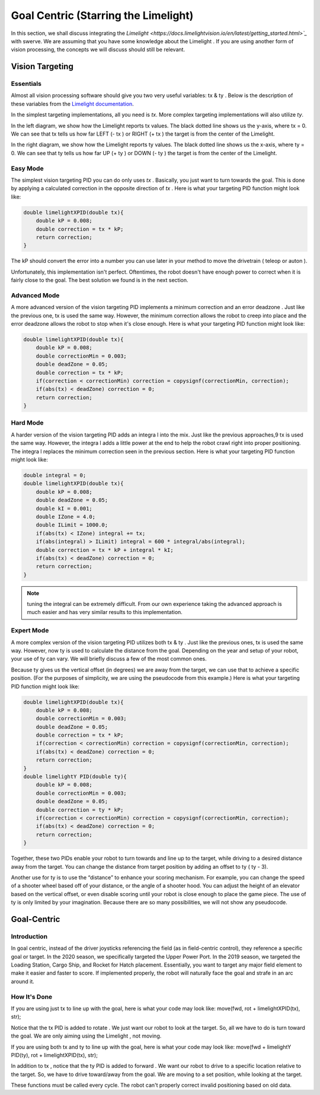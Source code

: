 Goal Centric (Starring the Limelight)
=======================================

In this section, we shall discuss integrating the `Limelight <https://docs.limelightvision.io/en/latest/getting_started.html>`_` with swerve. We are assuming that you
have some knowledge about the Limelight . If you are using another form of vision processing, the
concepts we will discuss should still be relevant.

Vision Targeting
------------------

Essentials
+++++++++++

Almost all vision processing software should give you two very useful variables: tx & ty . Below is the
description of these variables from the `Limelight documentation <https://docs.limelightvision.io/en/latest/networktables_api.html>`_.

.. image:: images/goal-centric-1.png
    :alt: tx & ty1

In the simplest targeting implementations, all you need is `tx`. More complex targeting
implementations will also utilize `ty`.

.. image:: images/goal-centric-2.png
    :alt: tx & ty2

In the left diagram, we show how the Limelight reports tx values. The black dotted line shows us the
y-axis, where tx = 0. We can see that tx tells us how far LEFT (- tx ) or RIGHT (+ tx ) the target is from
the center of the Limelight.

In the right diagram, we show how the Limelight reports ty values. The black dotted line shows us
the x-axis, where ty = 0. We can see that ty tells us how far UP (+ ty ) or DOWN (- ty ) the target is from
the center of the Limelight.

Easy Mode
+++++++++++

The simplest vision targeting PID you can do only uses `tx` . Basically, you just want to turn towards
the goal. This is done by applying a calculated correction in the opposite direction of `tx` . Here is
what your targeting PID function might look like:

.. code-block:: text

    double limelightXPID(double tx){
        double kP = 0.008;
        double correction = tx * kP;
        return correction;
    }

The kP should convert the error into a number you can use later in your method to move the
drivetrain ( teleop or auton ).

Unfortunately, this implementation isn't perfect. Oftentimes, the robot doesn't have enough power
to correct when it is fairly close to the goal. The best solution we found is in the next section.

Advanced Mode
+++++++++++++++++

A more advanced version of the vision targeting PID implements a minimum correction and an error
deadzone . Just like the previous one, tx is used the same way. However, the minimum correction
allows the robot to creep into place and the error deadzone allows the robot to stop when it's close
enough. Here is what your targeting PID function might look like:

.. code-block:: text

    double limelightXPID(double tx){
        double kP = 0.008;
        double correctionMin = 0.003;
        double deadZone = 0.05;
        double correction = tx * kP;
        if(correction < correctionMin) correction = copysignf(correctionMin, correction);
        if(abs(tx) < deadZone) correction = 0;
        return correction;
    }

Hard Mode
++++++++++++

A harder version of the vision targeting PID adds an integra l into the mix. Just like the previous
approaches,9 tx is used the same way. However, the integra l adds a little power at the end to help
the robot crawl right into proper positioning. The integra l replaces the minimum correction seen in
the previous section. Here is what your targeting PID function might look like:

.. code-block:: text

    double integral = 0;
    double limelightXPID(double tx){
        double kP = 0.008;
        double deadZone = 0.05;
        double kI = 0.001;
        double IZone = 4.0;
        double ILimit = 1000.0;
        if(abs(tx) < IZone) integral += tx;
        if(abs(integral) > ILimit) integral = 600 * integral/abs(integral);
        double correction = tx * kP + integral * kI;
        if(abs(tx) < deadZone) correction = 0;
        return correction;
    }

.. note:: tuning the integral can be extremely difficult. From our own experience taking the advanced approach is much easier and has very similar results to this implementation.

Expert Mode
++++++++++++++

A more complex version of the vision targeting PID utilizes both tx & ty . Just like the previous ones,
tx is used the same way. However, now ty is used to calculate the distance from the goal. Depending
on the year and setup of your robot, your use of ty can vary. We will briefly discuss a few of the most
common ones.

Because ty gives us the vertical offset (in degrees) we are away from the target, we can use that to
achieve a specific position. (For the purposes of simplicity, we are using the pseudocode from this
example.) Here is what your targeting PID function might look like:

.. code-block:: text

    double limelightXPID(double tx){
        double kP = 0.008;
        double correctionMin = 0.003;
        double deadZone = 0.05;
        double correction = tx * kP;
        if(correction < correctionMin) correction = copysignf(correctionMin, correction);
        if(abs(tx) < deadZone) correction = 0;
        return correction;
    }
    double limelightY PID(double ty){
        double kP = 0.008;
        double correctionMin = 0.003;
        double deadZone = 0.05;
        double correction = ty * kP;
        if(correction < correctionMin) correction = copysignf(correctionMin, correction);
        if(abs(tx) < deadZone) correction = 0;
        return correction;
    }

Together, these two PIDs enable your robot to turn towards and line up to the target, while driving to
a desired distance away from the target. You can change the distance from target position by
adding an offset to ty ( ty - 3).

Another use for ty is to use the “distance” to enhance your scoring mechanism. For example, you
can change the speed of a shooter wheel based off of your distance, or the angle of a shooter hood.
You can adjust the height of an elevator based on the vertical offset, or even disable scoring until
your robot is close enough to place the game piece. The use of ty is only limited by your
imagination. Because there are so many possibilities, we will not show any pseudocode.

Goal-Centric
-----------------

Introduction
+++++++++++++++

In goal centric, instead of the driver joysticks referencing the field (as in field-centric control), they
reference a specific goal or target. In the 2020 season, we specifically targeted the Upper Power
Port. In the 2019 season, we targeted the Loading Station, Cargo Ship, and Rocket for Hatch
placement. Essentially, you want to target any major field element to make it easier and faster to
score. If implemented properly, the robot will naturally face the goal and strafe in an arc around it.

How It's Done
+++++++++++++++

If you are using just tx to line up with the goal, here is what your code may look like:
move(fwd, rot + limelightXPID(tx), str);

Notice that the tx PID is added to rotate . We just want our robot to look at the target. So, all we have
to do is turn toward the goal. We are only aiming using the Limelight , not moving.

If you are using both tx and ty to line up with the goal, here is what your code may look like:
move(fwd + limelightY PID(ty), rot + limelightXPID(tx), str);

In addition to tx , notice that the ty PID is added to forward . We want our robot to drive to a specific
location relative to the target. So, we have to drive toward/away from the goal. We are moving to a
set position, while looking at the target.

These functions must be called every cycle. The robot can't properly correct invalid positioning
based on old data.